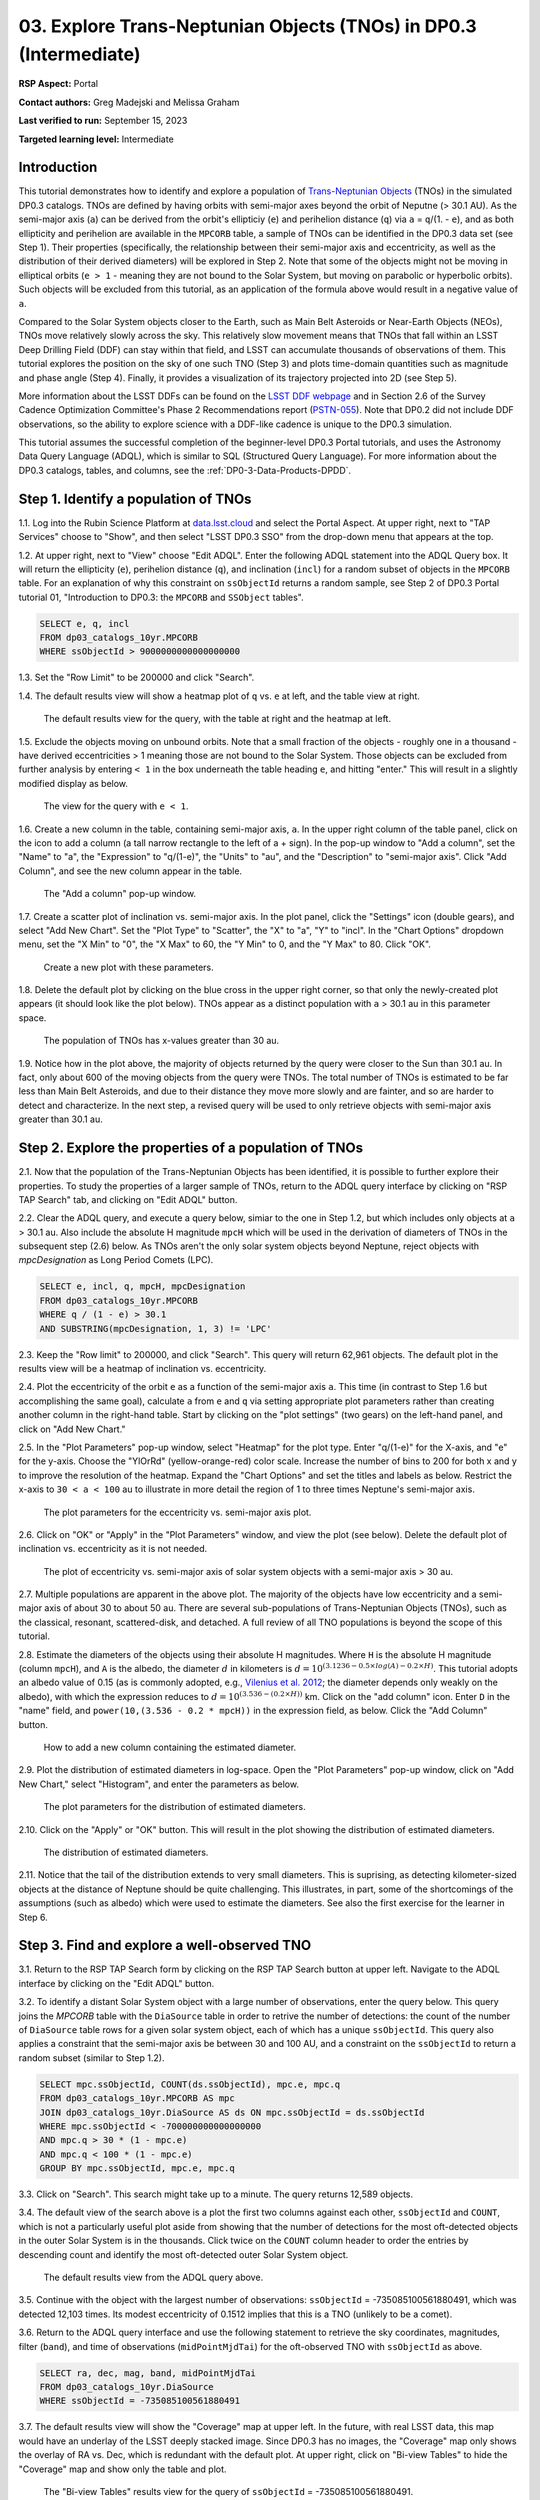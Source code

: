 .. Review the README on instructions to contribute.
.. Review the style guide to keep a consistent approach to the documentation.
.. Static objects, such as figures, should be stored in the _static directory. Review the _static/README on instructions to contribute.
.. Do not remove the comments that describe each section. They are included to provide guidance to contributors.
.. Do not remove other content provided in the templates, such as a section. Instead, comment out the content and include comments to explain the situation. For example:
	- If a section within the template is not needed, comment out the section title and label reference. Do not delete the expected section title, reference or related comments provided from the template.
    - If a file cannot include a title (surrounded by ampersands (#)), comment out the title from the template and include a comment explaining why this is implemented (in addition to applying the ``title`` directive).

.. This is the label that can be used for cross referencing this file.
.. Recommended title label format is "Directory Name"-"Title Name" -- Spaces should be replaced by hyphens.
.. _Tutorials-Examples-DP0-3-Portal-1:
.. Each section should include a label for cross referencing to a given area.
.. Recommended format for all labels is "Title Name"-"Section Name" -- Spaces should be replaced by hyphens.
.. To reference a label that isn't associated with an reST object such as a title or figure, you must include the link and explicit title using the syntax :ref:`link text <label-name>`.
.. A warning will alert you of identical labels during the linkcheck process.


##################################################################
03. Explore Trans-Neptunian Objects (TNOs) in DP0.3 (Intermediate)
##################################################################

.. This section should provide a brief, top-level description of the page.

**RSP Aspect:** Portal

**Contact authors:** Greg Madejski and Melissa Graham

**Last verified to run:** September 15, 2023

**Targeted learning level:** Intermediate


.. _DP0-3-Portal-3-Intro:

Introduction
============

This tutorial demonstrates how to identify and explore a population of `Trans-Neptunian Objects <https://en.wikipedia.org/wiki/Trans-Neptunian_object>`_ 
(TNOs) in the simulated DP0.3 catalogs.
TNOs are defined by having orbits with semi-major axes beyond the orbit of Neputne (> 30.1 AU).
As the semi-major axis (``a``) can be derived from the orbit's ellipticiy (``e``) and perihelion distance (``q``) via
``a`` = ``q``/(1. - ``e``), and as both ellipticity and perihelion are available in the ``MPCORB`` table,
a sample of TNOs can be identified in the DP0.3 data set (see Step 1).  
Their properties (specifically, the relationship between their semi-major axis and eccentricity, as well as the distribution of their derived diameters) will be explored in Step 2.  
Note that some of the objects might not be moving in elliptical orbits (``e > 1`` - meaning they are not bound to the Solar System, but moving on parabolic or hyperbolic orbits).  
Such objects will be excluded from this tutorial, as an application of the formula above would result in a negative value of ``a``.  

Compared to the Solar System objects closer to the Earth, such as Main Belt Asteroids or Near-Earth Objects (NEOs), TNOs move relatively slowly across the sky.
This relatively slow movement means that TNOs that fall within an LSST Deep Drilling Field (DDF) can stay within that
field, and LSST can accumulate thousands of observations of them.
This tutorial explores the position on the sky of one such TNO (Step 3) and plots time-domain quantities such as magnitude and phase angle (Step 4).  
Finally, it provides a visualization of its trajectory projected into 2D (see Step 5).  

More information about the LSST DDFs can be found on the `LSST DDF webpage <https://www.lsst.org/scientists/survey-design/ddf>`_
and in Section 2.6 of the Survey Cadence Optimization Committee's Phase 2 Recommendations report 
(`PSTN-055 <https://pstn-055.lsst.io/>`_).
Note that DP0.2 did not include DDF observations, so the ability to explore science with a DDF-like cadence is unique to the DP0.3 simulation.

This tutorial assumes the successful completion of the beginner-level DP0.3 Portal tutorials,
and uses the Astronomy Data Query Language (ADQL), which is similar to SQL (Structured Query Language).
For more information about the DP0.3 catalogs, tables, and columns, see the :ref:`DP0-3-Data-Products-DPDD`.  


.. _DP0-3-Portal-3-Step-1:

Step 1. Identify a population of TNOs
=====================================

1.1. Log into the Rubin Science Platform at `data.lsst.cloud <https://data.lsst.cloud>`_ and select the Portal Aspect.
At upper right, next to "TAP Services" choose to "Show", and then select "LSST DP0.3 SSO" from the drop-down menu that appears at the top.


1.2. At upper right, next to "View" choose "Edit ADQL".
Enter the following ADQL statement into the ADQL Query box.
It will return the ellipticity (``e``), perihelion distance (``q``), and inclination (``incl``) for a
random subset of objects in the ``MPCORB`` table.
For an explanation of why this constraint on ``ssObjectId`` returns a random sample, see Step 2 of
DP0.3 Portal tutorial 01, "Introduction to DP0.3: the ``MPCORB`` and ``SSObject`` tables".

.. code-block:: SQL 

    SELECT e, q, incl 
    FROM dp03_catalogs_10yr.MPCORB 
    WHERE ssObjectId > 9000000000000000000 


1.3. Set the "Row Limit" to be 200000 and click "Search".


1.4. The default results view will show a heatmap plot of ``q`` vs. ``e`` at left, and the table view at right.

.. figure:: /_static/portal_tut03_step01a.png
    :width: 600
    :name: portal_tut03_step01a
    :alt: A screenshot of the default results view for the query.

    The default results view for the query, with the table at right and the heatmap at left.    


1.5.  Exclude the objects moving on unbound orbits.  
Note that a small fraction of the objects - roughly one in a thousand - have derived eccentricities > 1 meaning those are not bound to the Solar System.  
Those objects can be excluded from further analysis by entering ``< 1`` in the box underneath the table heading ``e``, and hitting "enter."  
This will result in a slightly modified display as below.  

.. figure:: /_static/portal_tut03_step01b.png
    :width: 600
    :name: portal_tut03_step01b
    :alt: A screenshot of the default results view for the modified query.

    The view for the query with ``e < 1``.    


1.6. Create a new column in the table, containing semi-major axis, ``a``.
In the upper right column of the table panel, click on the icon to add a column (a tall narrow rectangle to the left of a + sign).
In the pop-up window to "Add a column", set the "Name" to "a", the "Expression" to "q/(1-e)", the "Units" to "au",
and the "Description" to "semi-major axis".  
Click "Add Column", and see the new column appear in the table.

.. figure:: /_static/portal_tut03_step01c.png
    :width: 400
    :name: portal_tut03_step01c
    :alt: A screenshot of the pop-up window to add a column.

    The "Add a column" pop-up window.  


1.7. Create a scatter plot of inclination vs. semi-major axis.
In the plot panel, click the "Settings" icon (double gears), and select "Add New Chart".
Set the "Plot Type" to "Scatter", the "X" to "a", "Y" to "incl".
In the "Chart Options" dropdown menu, set the "X Min" to "0", the "X Max" to 60, the "Y Min" to 0, and the "Y Max" to 80.  
Click "OK".

.. figure:: /_static/portal_tut03_step01d.png
    :width: 400
    :name: portal_tut03_step01d
    :alt: A screenshot of the plot parameters pop-up window.

    Create a new plot with these parameters.


1.8. Delete the default plot by clicking on the blue cross in the upper right corner, so that only the newly-created plot appears (it should look like the plot below).
TNOs appear as a distinct population with ``a`` > 30.1 au in this parameter space.

.. figure:: /_static/portal_tut03_step01e.png
    :width: 600
    :name: portal_tut03_step01e
    :alt: A screenshot of the inclination versus semi-major axis plot, showing a clear population of TNOs.

    The population of TNOs has x-values greater than 30 au.  

1.9.  Notice how in the plot above, the majority of objects returned by the query were closer to the Sun than 30.1 au.  
In fact, only about 600 of the moving objects from the query were TNOs.
The total number of TNOs is estimated to be far less than Main Belt Asteroids, and due to their distance they move more slowly and are fainter, and so are harder to detect and characterize.
In the next step, a revised query will be used to only retrieve objects with semi-major axis greater than 30.1 au.


.. _DP0-3-Portal-3-Step-2:

Step 2. Explore the properties of a population of TNOs
======================================================

2.1.  Now that the population of the Trans-Neptunian Objects has been identified, it is possible to further explore their properties.  
To study the properties of a larger sample of TNOs, return to the ADQL query interface by clicking on "RSP TAP Search" tab, and clicking on "Edit ADQL" button.  

2.2.  Clear the ADQL query, and execute a query below, simiar to the one in Step 1.2, but which includes only objects at ``a`` > 30.1 au.
Also include the absolute H magnitude ``mpcH`` which will be used in the derivation of diameters of TNOs in the subsequent step (2.6) below.
As TNOs aren't the only solar system objects beyond Neptune, reject objects with `mpcDesignation` as
Long Period Comets (LPC).

.. code-block:: SQL 

    SELECT e, incl, q, mpcH, mpcDesignation  
    FROM dp03_catalogs_10yr.MPCORB
    WHERE q / (1 - e) > 30.1 
    AND SUBSTRING(mpcDesignation, 1, 3) != 'LPC'


2.3. Keep the "Row limit" to 200000, and click "Search".
This query will return 62,961 objects.
The default plot in the results view will be a heatmap of inclination vs. eccentricity.  

2.4.  Plot the eccentricity of the orbit ``e`` as a function of the semi-major axis ``a``.  
This time (in contrast to Step 1.6 but accomplishing the same goal), calculate ``a`` from ``e`` and ``q`` via 
setting appropriate plot parameters rather than creating another column in the right-hand table.  
Start by clicking on the "plot settings" (two gears) on the left-hand panel, and click on "Add New Chart."  

2.5. In the "Plot Parameters" pop-up window, select "Heatmap" for the plot type.
Enter "q/(1-e)" for the X-axis, and "e" for the y-axis.  
Choose the "YlOrRd" (yellow-orange-red) color scale.
Increase the number of bins to 200 for both x and y to improve the resolution of the heatmap.
Expand the "Chart Options" and set the titles and labels as below.
Restrict the x-axis to ``30 < a < 100`` au to illustrate in more detail the region of 1 to three times Neptune's semi-major axis.  

.. figure:: /_static/portal_tut03_step02a.png
    :width: 400
    :name: portal_tut03_step02a
    :alt: A screenshot of the plot parameters for the eccentricity vs. semi-major axis plot 

    The plot parameters for the eccentricity vs. semi-major axis plot.  

2.6.  Click on "OK" or "Apply" in the "Plot Parameters" window, and view the plot (see below).
Delete the default plot of inclination vs. eccentricity as it is not needed.

.. figure:: /_static/portal_tut03_step02b.png
    :width: 600
    :name: portal_tut03_step02b
    :alt: A screenshot of the plot of the eccentricity vs. semi-major axis 

    The plot of eccentricity vs. semi-major axis of solar system objects with a semi-major axis > 30 au.  


2.7. Multiple populations are apparent in the above plot.
The majority of the objects have low eccentricity and a semi-major axis of about 30 to about 50 au.
There are several sub-populations of Trans-Neptunian Objects (TNOs), such as the classical, resonant, scattered-disk, and detached.
A full review of all TNO populations is beyond the scope of this tutorial.

2.8.  Estimate the diameters of the objects using their absolute H magnitudes. 
Where ``H`` is the absolute H magnitude (column ``mpcH``), and ``A`` is the albedo, the diameter :math:`d` 
in kilometers is :math:`d = 10^{(3.1236 - 0.5 \times log(A) - 0.2 \times H)}`.
This tutorial adopts an albedo value of 0.15 (as is commonly adopted, e.g., `Vilenius et al. 2012 <https://arxiv.org/pdf/1204.0697.pdf>`_;
the diameter depends only weakly on the albedo),
with which the expression reduces to :math:`d = 10^{(3.536 - (0.2 \times H))}` km.  
Click on the "add column" icon.
Enter ``D`` in the "name" field, and ``power(10,(3.536 - 0.2 * mpcH))`` in the expression field, as below.
Click the "Add Column" button.  

.. figure:: /_static/portal_tut03_step02c.png
    :width: 400
    :name: portal_tut03_step02c
    :alt: screenshot illustrating the expression needed to make the new column containing the diameter

    How to add a new column containing the estimated diameter.  

2.9.  Plot the distribution of estimated diameters in log-space.
Open the "Plot Parameters" pop-up window, click on "Add New Chart," select "Histogram", and enter the parameters as below.  

.. figure:: /_static/portal_tut03_step02d.png
    :width: 400
    :name: portal_tut03_step02d
    :alt: screenshot illustrating the plot parameters for displaying the distribution of estimated diameters

    The plot parameters for the distribution of estimated diameters.  

2.10.  Click on the "Apply" or "OK" button.
This will result in the plot showing the distribution of estimated diameters.  

.. figure:: /_static/portal_tut03_step02e.png
    :width: 600
    :name: portal_tut03_step02e
    :alt: screenshot illustrating the distribution of estimated diameters

    The distribution of estimated diameters.  


2.11. Notice that the tail of the distribution extends to very small diameters.
This is suprising, as detecting kilometer-sized objects at the distance of Neptune 
should be quite challenging.
This illustrates, in part, some of the shortcomings of the assumptions (such as albedo)
which were used to estimate the diameters.
See also the first exercise for the learner in Step 6.


.. _DP0-3-Portal-3-Step-3:

Step 3. Find and explore a well-observed TNO
============================================

3.1. Return to the RSP TAP Search form by clicking on the RSP TAP Search button at upper left.
Navigate to the ADQL interface by clicking on the "Edit ADQL" button.

3.2. To identify a distant Solar System object with a large number of observations, enter the query below.
This query joins the `MPCORB` table with the ``DiaSource`` table in order to retrive the number 
of detections: the count of the number of ``DiaSource`` table rows for a given solar system object,
each of which has a unique ``ssObjectId``.
This query also applies a constraint that the semi-major axis be between 30 and 100 AU,
and a constraint on the ``ssObjectId`` to return a random subset (similar to Step 1.2).

.. code-block:: SQL 

    SELECT mpc.ssObjectId, COUNT(ds.ssObjectId), mpc.e, mpc.q 
    FROM dp03_catalogs_10yr.MPCORB AS mpc 
    JOIN dp03_catalogs_10yr.DiaSource AS ds ON mpc.ssObjectId = ds.ssObjectId 
    WHERE mpc.ssObjectId < -700000000000000000 
    AND mpc.q > 30 * (1 - mpc.e) 
    AND mpc.q < 100 * (1 - mpc.e) 
    GROUP BY mpc.ssObjectId, mpc.e, mpc.q 


3.3.  Click on "Search".
This search might take up to a minute.  
The query returns 12,589 objects.  

3.4. The default view of the search above is a plot the first two columns against each other, ``ssObjectId`` and ``COUNT``,
which is not a particularly useful plot aside from showing that the number of detections for the most oft-detected objects in the outer Solar System 
is in the thousands.
Click twice on the ``COUNT`` column header to order the entries by descending count and identify the most oft-detected outer Solar System object.  

.. figure:: /_static/portal_tut03_step03a.png
    :width: 600
    :name: portal_tut03_step03a
    :alt: A screenshot of the default results view with the table sorted by count.

    The default results view from the ADQL query above.


3.5.  Continue with the object with the largest number of observations: ``ssObjectId`` = -735085100561880491, which was detected 12,103 times.
Its modest eccentricity of 0.1512 implies that this is a TNO (unlikely to be a comet).  

3.6.  Return to the ADQL query interface and use the following statement to retrieve the sky coordinates, magnitudes, filter (``band``), and time of observations (``midPointMjdTai``) for the oft-observed TNO with ``ssObjectId`` as above.  

.. code-block:: SQL 

    SELECT ra, dec, mag, band, midPointMjdTai 
    FROM dp03_catalogs_10yr.DiaSource 
    WHERE ssObjectId = -735085100561880491


3.7. The default results view will show the "Coverage" map at upper left.
In the future, with real LSST data, this map would have an underlay of the LSST deeply stacked image. 
Since DP0.3 has no images, the "Coverage" map only shows the overlay of RA vs. Dec, which is redundant with the default plot.
At upper right, click on "Bi-view Tables" to hide the "Coverage" map and show only the table and plot.

.. figure:: /_static/portal_tut03_step03b.png
    :width: 600
    :name: portal_tut03_step03b
    :alt: The default results view after clicking on bi-view tables.

    The "Bi-view Tables" results view for the query of ``ssObjectId`` = -735085100561880491.


3.8. Set the color of individual points to represent the time of the observation to 
better illustrate how the object moves across the sky.
In the plot panel, click on the "Settings" icon (double gears) to open the "Plot Parameters"
pop-up window.
Under "Trace Options", for "Color Map" enter "midPointMjdTai" and for "Color Scale" enter "Rainbow".
Then click "Apply".

.. figure:: /_static/portal_tut03_step03c.png
    :width: 600
    :name: portal_tut03_step03c
    :alt: A screenshot of the plot of sky coordinates colored as a function of time.
 
    Purple color corresponds to earlier observtations, and the red color corresponds to later observations.  


3.9. In the plot above, the 10 loops in the object's path on the sky is a result of 
Earth's orbital period and the 10-year LSST duration.
As described in the introduction, this particular TNO was detected by LSST over ten thousand
times because it happened to be in a deep drilling field.
This will not be the case for the majority of solar system objects.


.. _DP0-3-Portal-3-Step-4:

Step 4. Plot the time-domain quantities for the TNO
===================================================

**Note** that no time domain evolution in object brightness was included in the DP0.3 simulation
(e.g., rotation curves for non-spherical objects, outgassing events).
All changes in the brightness of DP0.3 objects with time are due to changes in the distance and phase angle from Earth.  


4.1. Return to the search form and execute the following ADQL query to retrieve the r-band magnitudes, phase angles,
heliocentric and topocentric distances, and time of the observations for the TNO explored in Step 3.

.. code-block:: SQL 

    SELECT ds.midPointMjdTai, ds.mag, ds.band, 
    ss.phaseAngle, ss.topocentricDist, ss.heliocentricDist 
    FROM dp03_catalogs_10yr.DiaSource AS ds 
    JOIN dp03_catalogs_10yr.SSSource AS ss ON ds.diaSourceId = ss.diaSourceId
    WHERE ss.ssObjectId = -735085100561880491
    AND ds.band = 'r'


4.2. The default plot will have the r-band magnitude as a function of time.  
Use the plot "Settings" function to add a scatter plot showing the phase angle as a function of time.
For the x-axis, use ``midPointMjdTai - 60000``  to show more clearly the timescales between observations.

4.3. As mentioned above, the simulated Solar System data does not include any time-varying features.
The changes in apparent magnitude are due to the object changing in phase angle
and distance from Earth as a function of time.
Add two new scatter plots showing the r-band magnitude as a function of phase angle and as a function
of topocentric (Earth-centered) distance, as is shown below.
The results view for four plots automatically reconfigures to a two-by-two grid.  
Notice how the magnitude is a monotonic function of phase angle and distance, but not time.

.. figure:: /_static/portal_tut03_step04a.png
    :name: portal_tut03_step04a
    :width: 600
    :alt: A screenshot of four plots showing magnitude and phase angle are not correlated with time, and that magnitude is correlated with phase angle and distance from Earth.

    Four plots demonstrating that the apparent magnitude depends on phase angle and distance from Earth.

4.4.  Plot the topocentric and heliocentric distances of the object as a function of time already retrieved in Step 4.1.  
First, delete all but one of the plots prepared in Step 4.3 by clicking on the blue X in the upper right-hand part of the plot panels to make space for new plots.  
Then add a pair of new scatter plots that show ``topocentricDist`` and ``heliocentricDist``
as a function of ``midPointMjdTai - 60000``.
Then delete the remaining old plot so that only the two new plots are displayed.

.. figure:: /_static/portal_tut03_step04b.png
    :width: 600
    :name: portal_tut03_step04b
    :alt: A screenshot of two plots showing the heliocentric and topocentric distance of the trans-Neptunian object as a function of time.

    Heliocentric and topocentric distance of the TNO as a function of time.  


4.5. The left plot shows the periodic change of the topocentric distance with time 
resulting from the Earth's motion around the Sun - a different view of the same effect seen in Step 3.
The right plot shows that this object is on a slightly inbound trajectory with respect to the Sun.

.. _DP0-3-Portal-3-Step-5:

Step 5. View the 2-D projection of the TNO's orbit to visualize its 3-D trajectory
==================================================================================

5.1.  The goal of Step 5 is to visualize the 3-D trajectory of the well-observed trans-Neptunian object, via viewing the projections of its 3-D helio- and topocentric distances as a function of time into 2-D.  
Navigate to the ADQL query interface.  
Execute the query below to extract the helio- and topocentric X, Y, and Z distances of the TNO - so you can visualize its trajectory.  

.. code-block:: SQL 

    SELECT heliocentricX, heliocentricY, heliocentricZ,
    topocentricX, topocentricY, topocentricZ, ssObjectId
    FROM dp03_catalogs_10yr.SSSource
    WHERE ssObjectId = -735085100561880491


5.2.  The default plot will be the heliocentric Y distance as a function of heliocentic X distance as in the screenshot below.  
Note that the object moves slowly in heliocentric coordinate X as well as in Y (by a comparison to, e.g., Earth's motion), covering only a few au in 10 years.  
This is expected given its multi-au distance from the Sun.  

 .. figure:: /_static/portal_tut03_step05a.png
    :name: portal_tut03_step05a
    :width: 600
    :alt: A screenshot of a plot showing the heliocentric Y vs. heliocentric X distance of the trans-Neptunian object.

    Heliocentric Y vs. X distance of the trans-Neptunian object.  


5.3.  Now plot the heliocentric Z distance as a function of heliocentric X distance.  Click on "Plot Settings" and click on "Add New Chart."  
Select ``heliocentricZ`` for y and ``heliocentricX`` for x.  
Click on "Apply" or "OK."  


5.4.  Observe that the object's trajectory is not constant in Z - and that means that its orbit is not in the plane of the Ecliptic during the 
simulated Rubin observation, but the object does pass through the ecliptic plane when Z = 0.  

.. figure:: /_static/portal_tut03_step05b.png
    :name: portal_tut03_step05b
    :width: 600
    :alt: A screenshot of plots showing the heliocentric Y and heliocentric Z vs. heliocentric X distance of the trans-Neptunian object as a function of time.

    Heliocentric Y vs. X distance as well as helliocentric Z vs. X distance of the trans-Neptunian object as a function of time. 


5.5.  Next, plot the ``topocentricY`` vs. ``topocentricX`` and ``topocentricZ`` vs. ``topocentricX`` distances.   
On the same screen where you generated the plots in previous two steps, click on "Plot Settings" and click on "Add New Chart." 
First, select ``topocentricY`` for y and ``topocentricX`` for x. and click "Apply" or "OK."   
Next, click on "Plot Settings" and click on "Add New Chart."  Select ``topocentricZ`` for y and ``topocentricX`` for x, and click "Apply" or "OK."   
There, the effect of position of the TNO on the sky as a result of Earth's orbital motion is clearly apparent.  

 .. figure:: /_static/portal_tut03_step05c.png
    :name: portal_tut03_step05c
    :width: 600
    :alt: A screenshot of four plots showing the heliocentric and topocentric distances of the trans-Neptunian object as a function of time.

    Visualization of the 3-D TNO's trajectory by viewing the 2-D projections of its trajectory as measured from the Sun (top two plots) and the Earth (bottom two plots).  



.. **FIND MORE INTERESTING THINGS TO DO AND EXPLORE WITH THIS TNO!**

.. **PLOT DISTANCES OVER TIME, OR MAYBE GET THE HELIO XYZ AND PLOT OUT ORBITAL ARCS, ETC.**

.. **CONSULT WITH ANDRES WHO IS WORKING ON A TNO NB**



.. _DP0-3-Portal-3-Step-6:

Step 6.  Exercises for the learner 
==================================

6.1. In Step 2, some of the sizes of the TNOs were on order one kilometer, quite small for objects
at the distance of Neptune.
However, objects with high eccentricities could come closer to Earth, and be detected despite their small size.
For the objects returned by the query in Step 2, plot the eccentricity vs. estimated diameter.
Explore whether some of the smallest objects have large eccentricities.

6.2. Plot the histogram of the number of visits to the Solar System objects in the ``dp03_catalogs.SSObject`` for objects observed more than 1000 times.  

6.3. Repeat the steps 4 and 5 for another object with a large number of observations (say another one with ``numObs`` > 2,000).  
Note that you already identified objects with large number of observations in Steps 3.1, 3.2, and 3.3.  


